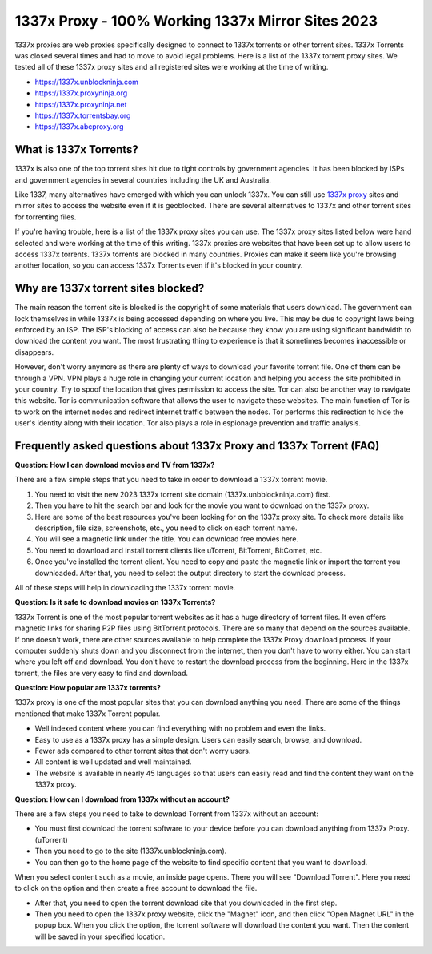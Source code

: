 ##################
1337x Proxy - 100% Working 1337x Mirror Sites 2023
##################

1337x proxies are web proxies specifically designed to connect to 1337x torrents or other torrent sites. 1337x Torrents was closed several times and had to move to avoid legal problems.
Here is a list of the 1337x torrent proxy sites. We tested all of these 1337x proxy sites and all registered sites were working at the time of writing.

- https://1337x.unblockninja.com
- https://1337x.proxyninja.org
- https://1337x.proxyninja.net
- https://1337x.torrentsbay.org
- https://1337x.abcproxy.org

*********
What is 1337x Torrents?
*********
1337x is also one of the top torrent sites hit due to tight controls by government agencies. It has been blocked by ISPs and government agencies in several countries including the UK and Australia.

Like 1337, many alternatives have emerged with which you can unlock 1337x. You can still use `1337x proxy <https://wesharebytes.com/1337x-review-proxy-list-2020/>`_ sites and mirror sites to access the website even if it is geoblocked. There are several alternatives to 1337x and other torrent sites for torrenting files.

If you're having trouble, here is a list of the 1337x proxy sites you can use. The 1337x proxy sites listed below were hand selected and were working at the time of this writing.
1337x proxies are websites that have been set up to allow users to access 1337x torrents. 1337x torrents are blocked in many countries. Proxies can make it seem like you're browsing another location, so you can access 1337x Torrents even if it's blocked in your country.

*********
Why are 1337x torrent sites blocked?
*********
The main reason the torrent site is blocked is the copyright of some materials that users download. The government can lock themselves in while 1337x is being accessed depending on where you live. This may be due to copyright laws being enforced by an ISP. The ISP's blocking of access can also be because they know you are using significant bandwidth to download the content you want. The most frustrating thing to experience is that it sometimes becomes inaccessible or disappears.

However, don't worry anymore as there are plenty of ways to download your favorite torrent file. One of them can be through a VPN. VPN plays a huge role in changing your current location and helping you access the site prohibited in your country. Try to spoof the location that gives permission to access the site. Tor can also be another way to navigate this website. Tor is communication software that allows the user to navigate these websites. The main function of Tor is to work on the internet nodes and redirect internet traffic between the nodes. Tor performs this redirection to hide the user's identity along with their location. Tor also plays a role in espionage prevention and traffic analysis.

*********
Frequently asked questions about 1337x Proxy and 1337x Torrent (FAQ)
*********
**Question: How I can download movies and TV from 1337x?**

There are a few simple steps that you need to take in order to download a 1337x torrent movie.

1. You need to visit the new 2023 1337x torrent site domain (1337x.unbblockninja.com) first.

2. Then you have to hit the search bar and look for the movie you want to download on the 1337x proxy.

3. Here are some of the best resources you've been looking for on the 1337x proxy site. To check more details like description, file size, screenshots, etc., you need to click on each torrent name.

4. You will see a magnetic link under the title. You can download free movies here.

5. You need to download and install torrent clients like uTorrent, BitTorrent, BitComet, etc.

6. Once you've installed the torrent client. You need to copy and paste the magnetic link or import the torrent you downloaded. After that, you need to select the output directory to start the download process.

All of these steps will help in downloading the 1337x torrent movie.

**Question: Is it safe to download movies on 1337x Torrents?**

1337x Torrent is one of the most popular torrent websites as it has a huge directory of torrent files. It even offers magnetic links for sharing P2P files using BitTorrent protocols. There are so many that depend on the sources available. If one doesn't work, there are other sources available to help complete the 1337x Proxy download process. If your computer suddenly shuts down and you disconnect from the internet, then you don't have to worry either. You can start where you left off and download. You don't have to restart the download process from the beginning. Here in the 1337x torrent, the files are very easy to find and download.

**Question: How popular are 1337x torrents?**

1337x proxy is one of the most popular sites that you can download anything you need. There are some of the things mentioned that make 1337x Torrent popular.

- Well indexed content where you can find everything with no problem and even the links.

- Easy to use as a 1337x proxy has a simple design. Users can easily search, browse, and download.

- Fewer ads compared to other torrent sites that don't worry users.

- All content is well updated and well maintained.

- The website is available in nearly 45 languages so that users can easily read and find the content they want on the 1337x proxy.

**Question: How can I download from 1337x without an account?**

There are a few steps you need to take to download Torrent from 1337x without an account:

- You must first download the torrent software to your device before you can download anything from 1337x Proxy. (uTorrent)

- Then you need to go to the site (1337x.unblockninja.com).

- You can then go to the home page of the website to find specific content that you want to download.

When you select content such as a movie, an inside page opens. There you will see "Download Torrent". Here you need to click on the option and then create a free account to download the file.

- After that, you need to open the torrent download site that you downloaded in the first step.

- Then you need to open the 1337x proxy website, click the "Magnet" icon, and then click "Open Magnet URL" in the popup box. When you click the option, the torrent software will download the content you want. Then the content will be saved in your specified location.
